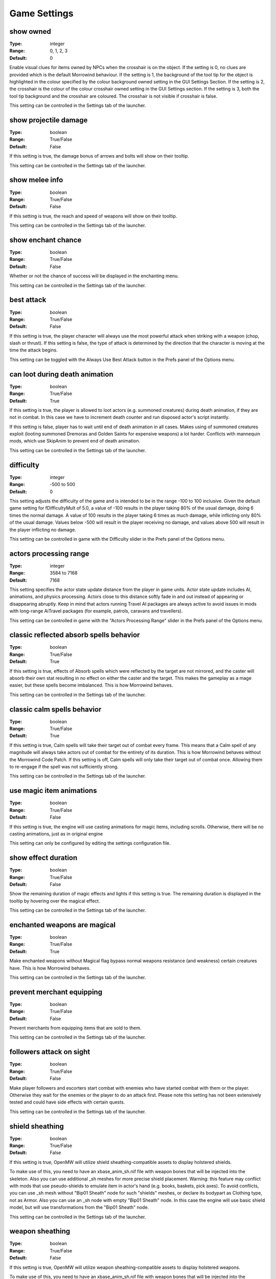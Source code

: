 Game Settings
#############

show owned
----------

:Type:		integer
:Range:		0, 1, 2, 3
:Default:	0

Enable visual clues for items owned by NPCs when the crosshair is on the object.
If the setting is 0, no clues are provided which is the default Morrowind behaviour.
If the setting is 1, the background of the tool tip for the object is highlighted
in the colour specified by the colour background owned setting in the GUI Settings Section.
If the setting is 2, the crosshair is the colour of the colour crosshair owned setting in the GUI Settings section.
If the setting is 3, both the tool tip background and the crosshair are coloured.
The crosshair is not visible if crosshair is false.

This setting can be controlled in the Settings tab of the launcher.

show projectile damage
----------------------

:Type:		boolean
:Range:		True/False
:Default:	False

If this setting is true, the damage bonus of arrows and bolts will show on their tooltip.

This setting can be controlled in the Settings tab of the launcher.

show melee info
---------------

:Type:		boolean
:Range:		True/False
:Default:	False

If this setting is true, the reach and speed of weapons will show on their tooltip.

This setting can be controlled in the Settings tab of the launcher.

show enchant chance
-------------------

:Type:		boolean
:Range:		True/False
:Default:	False

Whether or not the chance of success will be displayed in the enchanting menu.

This setting can be controlled in the Settings tab of the launcher.

best attack
-----------

:Type:		boolean
:Range:		True/False
:Default:	False

If this setting is true, the player character will always use the most powerful attack when striking with a weapon
(chop, slash or thrust). If this setting is false,
the type of attack is determined by the direction that the character is moving at the time the attack begins.

This setting can be toggled with the Always Use Best Attack button in the Prefs panel of the Options menu.

can loot during death animation
-------------------------------

:Type:		boolean
:Range:		True/False
:Default:	True

If this setting is true, the player is allowed to loot actors (e.g. summoned creatures) during death animation, 
if they are not in combat. In this case we have to increment death counter and run disposed actor's script instantly.

If this setting is false, player has to wait until end of death animation in all cases.
Makes using of summoned creatures exploit (looting summoned Dremoras and Golden Saints for expensive weapons) a lot harder.
Conflicts with mannequin mods, which use SkipAnim to prevent end of death animation.

This setting can be controlled in the Settings tab of the launcher.

difficulty
----------

:Type:		integer
:Range:		-500 to 500
:Default:	0

This setting adjusts the difficulty of the game and is intended to be in the range -100 to 100 inclusive.
Given the default game setting for fDifficultyMult of 5.0,
a value of -100 results in the player taking 80% of the usual damage, doing 6 times the normal damage.
A value of 100 results in the player taking 6 times as much damage, while inflicting only 80% of the usual damage.
Values below -500 will result in the player receiving no damage,
and values above 500 will result in the player inflicting no damage.

This setting can be controlled in game with the Difficulty slider in the Prefs panel of the Options menu.

actors processing range
-----------------------

:Type:		integer
:Range:		3584 to 7168
:Default:	7168

This setting specifies the actor state update distance from the player in game units.
Actor state update includes AI, animations, and physics processing.
Actors close to this distance softly fade in and out instead of appearing or disappearing abruptly.
Keep in mind that actors running Travel AI packages are always active to avoid
issues in mods with long-range AiTravel packages (for example, patrols, caravans and travellers).

This setting can be controlled in game with the "Actors Processing Range" slider in the Prefs panel of the Options menu.

classic reflected absorb spells behavior
----------------------------------------

:Type:		boolean
:Range: 	True/False
:Default:	True

If this setting is true, effects of Absorb spells which were reflected by the target are not mirrored,
and the caster will absorb their own stat resulting in no effect on either the caster and the target.
This makes the gameplay as a mage easier, but these spells become imbalanced.
This is how Morrowind behaves.

This setting can be controlled in the Settings tab of the launcher.

classic calm spells behavior
----------------------------------------

:Type:		boolean
:Range: 	True/False
:Default:	True

If this setting is true, Calm spells will take their target out of combat every frame.
This means that a Calm spell of any magnitude will always take actors out of combat for the entirety of its duration.
This is how Morrowind behaves without the Morrowind Code Patch. If this setting is off,
Calm spells will only take their target out of combat once. Allowing them to re-engage if the spell was not sufficiently strong.

This setting can be controlled in the Settings tab of the launcher.

use magic item animations
-------------------------

:Type:		boolean
:Range: 	True/False
:Default:	False

If this setting is true, the engine will use casting animations for magic items, including scrolls.
Otherwise, there will be no casting animations, just as in original engine

This setting can only be configured by editing the settings configuration file.

show effect duration
--------------------

:Type:		boolean
:Range:		True/False
:Default:	False

Show the remaining duration of magic effects and lights if this setting is true.
The remaining duration is displayed in the tooltip by hovering over the magical effect.

This setting can be controlled in the Settings tab of the launcher.

enchanted weapons are magical
-----------------------------

:Type:		boolean
:Range:		True/False
:Default:	True

Make enchanted weapons without Magical flag bypass normal weapons resistance (and weakness) certain creatures have.
This is how Morrowind behaves.

This setting can be controlled in the Settings tab of the launcher.

prevent merchant equipping
--------------------------

:Type:		boolean
:Range:		True/False
:Default:	False

Prevent merchants from equipping items that are sold to them.

This setting can be controlled in the Settings tab of the launcher.

followers attack on sight
-------------------------

:Type:		boolean
:Range:		True/False
:Default:	False

Make player followers and escorters start combat with enemies who have started combat with them or the player.
Otherwise they wait for the enemies or the player to do an attack first.
Please note this setting has not been extensively tested and could have side effects with certain quests.

This setting can be controlled in the Settings tab of the launcher.

shield sheathing
----------------

:Type:		boolean
:Range:		True/False
:Default:	False

If this setting is true, OpenMW will utilize shield sheathing-compatible assets to display holstered shields.

To make use of this, you need to have an xbase_anim_sh.nif file with weapon bones that will be injected into the skeleton.
Also you can use additional _sh meshes for more precise shield placement.
Warning: this feature may conflict with mods that use pseudo-shields to emulate item in actor's hand (e.g. books, baskets, pick axes).
To avoid conflicts, you can use _sh mesh without "Bip01 Sheath" node for such "shields" meshes, or declare its bodypart as Clothing type, not as Armor.
Also you can use an _sh node with empty "Bip01 Sheath" node.
In this case the engine will use basic shield model, but will use transformations from the "Bip01 Sheath" node.

This setting can be controlled in the Settings tab of the launcher.

weapon sheathing
----------------

:Type:		boolean
:Range:		True/False
:Default:	False

If this setting is true, OpenMW will utilize weapon sheathing-compatible assets to display holstered weapons.

To make use of this, you need to have an xbase_anim_sh.nif file with weapon bones that will be injected into the skeleton.
Additional _sh suffix models are not essential for weapon sheathing to work but will act as quivers or scabbards for the weapons they correspond to.

This setting can be controlled in the Settings tab of the launcher.

use additional anim sources
---------------------------

:Type:		boolean
:Range:		True/False
:Default:	False

Allow the engine to load additional animation sources when enabled.
For example, if the main animation mesh has name Meshes/x.nif, 
the engine will load all KF-files from Animations/x folder and its child folders.
This can be useful if you want to use several animation replacers without merging them.
Attention: animations from AnimKit have their own format and are not supposed to be directly loaded in-game!

This setting can be controlled in the Settings tab of the launcher.

barter disposition change is permanent
--------------------------------------

:Type:		boolean
:Range:		True/False
:Default:	False

If this setting is true, 
disposition change of merchants caused by trading will be permanent and won't be discarded upon exiting dialogue with them.
This imitates the option that Morrowind Code Patch offers.

This setting can be controlled in the Settings tab of the launcher.

only appropriate ammunition bypasses resistance
-----------------------------------------------

:Type:		boolean
:Range:		True/False
:Default:	False

If this setting is true, you will have to use the appropriate ammunition to bypass normal weapon resistance (or weakness).
An enchanted bow with chitin arrows will no longer be enough for the purpose, while a steel longbow with glass arrows will still work.
This was previously the default engine behavior that diverged from Morrowind design.

This setting can be controlled in the Settings tab of the launcher.

strength influences hand to hand
--------------------------------

:Type:		integer
:Range:		0, 1, 2
:Default:	0

This setting controls the behavior of factoring of Strength attribute into hand-to-hand damage, which is using the formula
Morrowind Code Patch uses for its equivalent feature: damage is multiplied by its value divided by 40.

0: Strength attribute is ignored
1: Strength attribute is factored in damage from any actor
2: Strength attribute is factored in damage from any actor except werewolves

This setting can be controlled in the Settings tab of the launcher.

normalise race speed
--------------------

:Type:		boolean
:Range:		True/False
:Default:	False

By default race weight is factored into horizontal movement and magic projectile speed like in Morrowind.
For example, an NPC which has 1.2 race weight is faster than an NPC with the exact same stats and weight 1.0 by a factor of 120%.
If this setting is true, race weight is ignored in the calculations which allows for a movement behavior
equivalent to the one introduced by the equivalent Morrowind Code Patch feature.
This makes the movement speed behavior more fair between different races.

This setting can be controlled in the Settings tab of the launcher.

projectiles enchant multiplier
------------------------------

:Type:		floating point
:Range:		0.0 to 1.0
:Default:	0.0

The value of this setting determines how many projectiles (thrown weapons, arrows and bolts) you can enchant at once according to the following formula:

count = (soul gem charge * projectiles enchant multiplier) / enchantment strength

A value of 0 means that you can only enchant one projectile.
If you want to have Morrowind Code Patch-like count of projectiles being enchanted at once, set this value to 0.25 (i.e. 25% of the charge).

This setting can only be configured by editing the settings configuration file.

uncapped damage fatigue
-----------------------

:Type:		boolean
:Range:		True/False
:Default:	False

There are four ways to decrease an actor's Fatigue stat in Morrowind gameplay mechanics:
Drain, Absorb, Damage Fatigue magic effects and hand-to-hand combat.
However, in Morrowind you can't knock down an actor with a Damage Fatigue spell or an Absorb Fatigue spell.
Morrowind Code Patch adds an option to make it possible for Damage Fatigue spells. This is the equivalent of that option.

Setting the value of this setting to true will remove the 0 lower cap from the value,
allowing Damage Fatigue to reduce Fatigue to a value below zero.

This setting can be controlled in the Settings tab of the launcher.

turn to movement direction
--------------------------

:Type:		boolean
:Range:		True/False
:Default:	False

Affects side and diagonal movement. Enabling this setting makes movement more realistic.

If disabled then the whole character's body is pointed to the direction of view. Diagonal movement has no special animation and causes sliding.

If enabled then the character turns lower body to the direction of movement. Upper body is turned partially. Head is always pointed to the direction of view. In combat mode it works only for diagonal movement. In non-combat mode it changes straight right and straight left movement as well. Also turns the whole body up or down when swimming according to the movement direction.

This setting can be controlled in the Settings tab of the launcher.

smooth movement
---------------

:Type:		boolean
:Range:		True/False
:Default:	False

Makes NPCs and player movement more smooth.

Recommended to use with "turn to movement direction" enabled.

This setting can be controlled in the Settings tab of the launcher.

smooth movement player turning delay
------------------------------------

:Type:		floating point
:Range:		>= 0.01
:Default:	0.333

Max delay of turning (in seconds) if player drastically changes direction on the run. Makes sense only if "smooth movement" is enabled.

This setting can only be configured by editing the settings configuration file.

NPCs avoid collisions
---------------------

:Type:		boolean
:Range:		True/False
:Default:	False

If enabled NPCs apply evasion maneuver to avoid collisions with others.

This setting can be controlled in the Settings tab of the launcher.

NPCs give way
-------------

:Type:		boolean
:Range:		True/False
:Default:	True

Standing NPCs give way to moving ones. Works only if 'NPCs avoid collisions' is enabled.

This setting can only be configured by editing the settings configuration file.

swim upward correction
----------------------

:Type:		boolean
:Range:		True/False
:Default:	False

Makes player swim a bit upward from the line of sight. Applies only in third person mode. Intended to make simpler swimming without diving.

This setting can be controlled in the Settings tab of the launcher.

swim upward coef
----------------

:Type:		floating point
:Range:		-1.0 to 1.0
:Default:	0.2

Regulates strength of the "swim upward correction" effect (if enabled).
Makes player swim a bit upward (or downward in case of negative value) from the line of sight. Recommended range of values is from 0.0 to 0.25.

This setting can only be configured by editing the settings configuration file.

trainers training skills based on base skill
--------------------------------------------

:Type:		boolean
:Range:		True/False
:Default:	False

The trainers in Morrowind choose their proposed training skills based on their 3 best attributes.

If disabled then the 3 best skills of trainers and the training limits take into account fortified/drained trainer skill.

If enabled then the 3 best skills of trainers and the training limits are based on the trainer base skills.

This setting can be controlled in the Settings tab of the launcher.

always allow stealing from knocked out actors
---------------------------------------------

:Type:		boolean
:Range:		True/False
:Default:	False

By Bethesda's design, in the latest released version of Morrowind pickpocketing is impossible during combat,
even if the fighting NPC is knocked out.

This setting allows the player to steal items from fighting NPCs that were knocked out if enabled.

This setting can be controlled in the Settings tab of the launcher.

graphic herbalism
-----------------

:Type:      boolean
:Range:		True/False
:Default:	True

Some mods add harvestable container models. When this setting is enabled, activating a container using a harvestable model will visually harvest from it instead of opening the menu.

When this setting is turned off or when activating a regular container, the menu will open as usual.

This setting can be controlled in the Settings tab of the launcher.

allow actors to follow over water surface
-----------------------------------------

:Type:		boolean
:Range:		True/False
:Default:	True

If enabled actors will always find path over the water surface when following other actors. This makes OpenMW behaviour closer to the vanilla engine.

If disabled actors without the ability to swim will not follow other actors to the water.

.. note::
    Has effect only when Navigator is enabled.

This setting can be controlled in the Settings tab of the launcher.

default actor pathfind half extents
-----------------------------------

:Type:		3D vector floating point
:Range:		All components > 0
:Default:	29.27999496459961 28.479997634887695 66.5

Actor half extents used for exterior cells to generate navmesh.
Changing the value will invalidate navmesh disk cache.

day night switches
------------------

:Type:      boolean
:Range:		True/False
:Default:	True

Some mods add models which change visuals based on time of day. When this setting is enabled, supporting models will automatically make use of Day/night state.

This setting can be controlled in the Settings tab of the launcher.

unarmed creature attacks damage armor
-------------------------------------

:Type:		boolean
:Range:		True/False
:Default:	False

If disabled unarmed creature attacks do not reduce armor condition, just as with vanilla engine.

If enabled unarmed creature attacks reduce armor condition, the same as attacks from NPCs and armed creatures.

This setting can be controlled in the Settings tab of the launcher.

actor collision shape type
--------------------------

:Type:		integer
:Range:		0, 1, 2
:Default:	0 (Axis-aligned bounding box)

Collision is used for both physics simulation and navigation mesh generation for pathfinding.
Cylinder gives the best consistency bewtween available navigation paths and ability to move by them.
Changing this value affects navigation mesh generation therefore navigation mesh disk cache generated for one value
will not be useful with another.

* 0: Axis-aligned bounding box
* 1: Rotating box
* 2: Cylinder

This setting can be controlled in the Settings tab of the launcher.

player movement ignores animation
---------------------------------

:Type:		boolean
:Range:		True/False
:Default:	False

In third person, the camera will sway along with the movement animations of the player. 
Enabling this option disables this swaying by having the player character move independently of its animation.

This setting can be controlled in the Settings tab of the launcher.

smooth animation transitions
----------------------------

:Type:		boolean
:Range:		True/False
:Default:	False

Enabling this option uses smooth transitions between animations making them a lot less jarring. Also allows to load modded animation blending.

This setting can be controlled in the Settings tab of the launcher.
